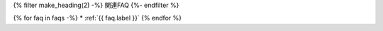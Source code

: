 {% filter make_heading(2) -%}
関連FAQ
{%- endfilter %}

{% for faq in faqs -%}
*  :ref:`{{ faq.label }}`
{% endfor %}

